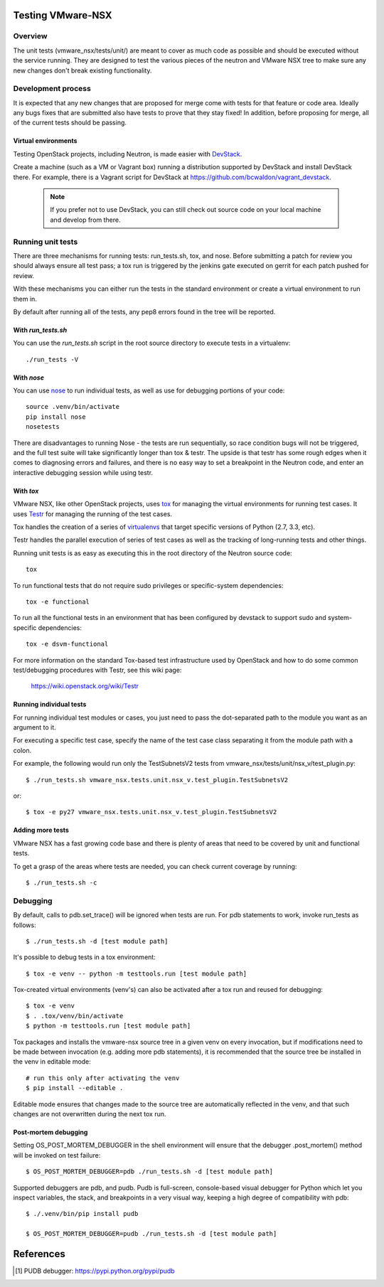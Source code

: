 Testing VMware-NSX
==================

Overview
--------

The unit tests (vmware_nsx/tests/unit/) are meant to cover as much
code as possible and should be executed without the service running. They
are designed to test the various pieces of the neutron and VMware NSX tree
to make sure any new changes don't break existing functionality.

Development process
-------------------

It is expected that any new changes that are proposed for merge
come with tests for that feature or code area. Ideally any bugs
fixes that are submitted also have tests to prove that they stay
fixed! In addition, before proposing for merge, all of the
current tests should be passing.

Virtual environments
~~~~~~~~~~~~~~~~~~~~

Testing OpenStack projects, including Neutron, is made easier with `DevStack <https://git.openstack.org/cgit/openstack-dev/devstack>`_.

Create a machine (such as a VM or Vagrant box) running a distribution supported
by DevStack and install DevStack there. For example, there is a Vagrant script
for DevStack at https://github.com/bcwaldon/vagrant_devstack.

 .. note::

    If you prefer not to use DevStack, you can still check out source code on your local
    machine and develop from there.


Running unit tests
------------------

There are three mechanisms for running tests: run_tests.sh, tox,
and nose. Before submitting a patch for review you should always
ensure all test pass; a tox run is triggered by the jenkins gate
executed on gerrit for each patch pushed for review.

With these mechanisms you can either run the tests in the standard
environment or create a virtual environment to run them in.

By default after running all of the tests, any pep8 errors
found in the tree will be reported.


With `run_tests.sh`
~~~~~~~~~~~~~~~~~~~

You can use the `run_tests.sh` script in the root source directory to execute
tests in a virtualenv::

    ./run_tests -V


With `nose`
~~~~~~~~~~~

You can use `nose`_ to run individual tests, as well as use for debugging
portions of your code::

    source .venv/bin/activate
    pip install nose
    nosetests

There are disadvantages to running Nose - the tests are run sequentially, so
race condition bugs will not be triggered, and the full test suite will
take significantly longer than tox & testr. The upside is that testr has
some rough edges when it comes to diagnosing errors and failures, and there is
no easy way to set a breakpoint in the Neutron code, and enter an
interactive debugging session while using testr.

.. _nose: https://nose.readthedocs.org/en/latest/index.html

With `tox`
~~~~~~~~~~

VMware NSX, like other OpenStack projects, uses `tox`_ for managing the virtual
environments for running test cases. It uses `Testr`_ for managing the running
of the test cases.

Tox handles the creation of a series of `virtualenvs`_ that target specific
versions of Python (2.7, 3.3, etc).

Testr handles the parallel execution of series of test cases as well as
the tracking of long-running tests and other things.

Running unit tests is as easy as executing this in the root directory of the
Neutron source code::

    tox

To run functional tests that do not require sudo privileges or
specific-system dependencies::

    tox -e functional

To run all the functional tests in an environment that has been configured
by devstack to support sudo and system-specific dependencies::

    tox -e dsvm-functional

For more information on the standard Tox-based test infrastructure used by
OpenStack and how to do some common test/debugging procedures with Testr,
see this wiki page:

  https://wiki.openstack.org/wiki/Testr

.. _Testr: https://wiki.openstack.org/wiki/Testr
.. _tox: http://tox.readthedocs.org/en/latest/
.. _virtualenvs: https://pypi.python.org/pypi/virtualenv


Running individual tests
~~~~~~~~~~~~~~~~~~~~~~~~

For running individual test modules or cases, you just need to pass
the dot-separated path to the module you want as an argument to it.

For executing a specific test case, specify the name of the test case
class separating it from the module path with a colon.

For example, the following would run only the TestSubnetsV2 tests from
vmware_nsx/tests/unit/nsx_v/test_plugin.py::

      $ ./run_tests.sh vmware_nsx.tests.unit.nsx_v.test_plugin.TestSubnetsV2

or::

      $ tox -e py27 vmware_nsx.tests.unit.nsx_v.test_plugin.TestSubnetsV2

Adding more tests
~~~~~~~~~~~~~~~~~

VMware NSX has a fast growing code base and there is plenty of areas that
need to be covered by unit and functional tests.

To get a grasp of the areas where tests are needed, you can check
current coverage by running::

    $ ./run_tests.sh -c

Debugging
---------

By default, calls to pdb.set_trace() will be ignored when tests
are run.  For pdb statements to work, invoke run_tests as follows::

    $ ./run_tests.sh -d [test module path]

It's possible to debug tests in a tox environment::

    $ tox -e venv -- python -m testtools.run [test module path]

Tox-created virtual environments (venv's) can also be activated
after a tox run and reused for debugging::

    $ tox -e venv
    $ . .tox/venv/bin/activate
    $ python -m testtools.run [test module path]

Tox packages and installs the vmware-nsx source tree in a given venv
on every invocation, but if modifications need to be made between
invocation (e.g. adding more pdb statements), it is recommended
that the source tree be installed in the venv in editable mode::

    # run this only after activating the venv
    $ pip install --editable .

Editable mode ensures that changes made to the source tree are
automatically reflected in the venv, and that such changes are not
overwritten during the next tox run.

Post-mortem debugging
~~~~~~~~~~~~~~~~~~~~~

Setting OS_POST_MORTEM_DEBUGGER in the shell environment will ensure
that the debugger .post_mortem() method will be invoked on test failure::

    $ OS_POST_MORTEM_DEBUGGER=pdb ./run_tests.sh -d [test module path]

Supported debuggers are pdb, and pudb. Pudb is full-screen, console-based
visual debugger for Python which let you inspect variables, the stack,
and breakpoints in a very visual way, keeping a high degree of compatibility
with pdb::

    $ ./.venv/bin/pip install pudb

    $ OS_POST_MORTEM_DEBUGGER=pudb ./run_tests.sh -d [test module path]

References
==========

.. [#pudb] PUDB debugger:
   https://pypi.python.org/pypi/pudb

